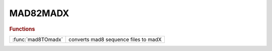 .. _mad82madx_module:

MAD82MADX
=========

.. rubric:: Functions


.. list-table::

   * - :func:`mad8TOmadx`
     - converts mad8 sequence files to madX

.. py:function:: mad8TOmadx(seqfilemad8)

   | converts mad8 sequence files to madX
   
   | function **[seqfilemadx]=mad8TOmadx(seqfilemad8)**
   
   |  This procedure reads a saved sequence in
   |  mad8 (SAVE,FILE='seqfilemad8';)
   |  and converts it to madx sequence
   |  every = goes to :=
   |  the order of the declarations is the same in the two files.
   
   |  works also with single mad8 files not containing comands, only
   |  definitions.
   |  does not translate call to files since those may change name
   
   |  parameters:
   |     - seqdilemad8=name of the mad8 lattice file
   |     - periodname (optional)= name of the period to use in madx (default is the filename)
   
   |  Simone Maria Liuzzo PhD@LNF 25-11-2011
   |      update 29-2-2012 : corrected a bug that would not translate correctly
   |      markers, kickers and monitor declared only by element name ("BPM: monitor" would not convet properly)

